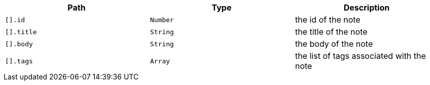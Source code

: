 |===
|Path|Type|Description

|`[].id`
|`Number`
|the id of the note

|`[].title`
|`String`
|the title of the note

|`[].body`
|`String`
|the body of the note

|`[].tags`
|`Array`
|the list of tags associated with the note

|===